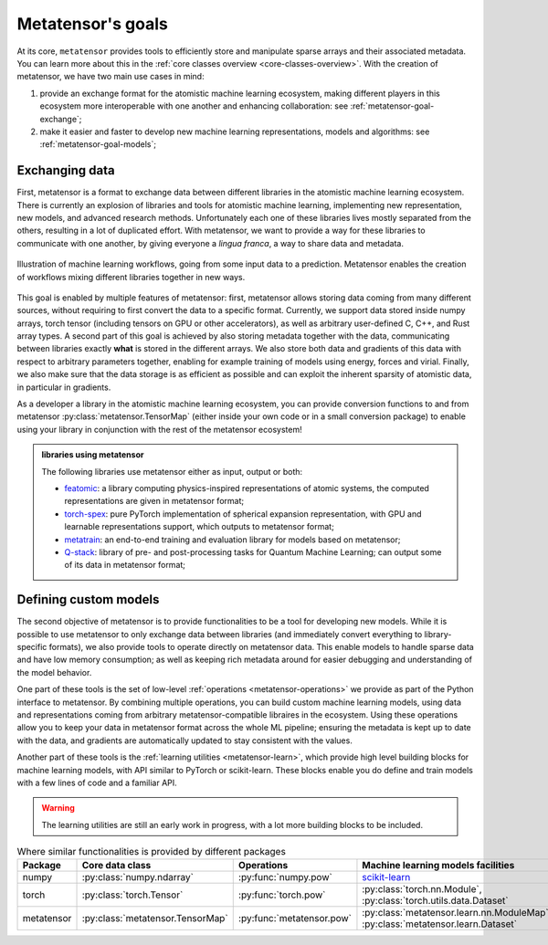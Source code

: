 .. _goals:

Metatensor's goals
==================

At its core, ``metatensor`` provides tools to efficiently store and manipulate
sparse arrays and their associated metadata. You can learn more about this in
the :ref:`core classes overview <core-classes-overview>`. With the creation of
metatensor, we have two main use cases in mind:

1. provide an exchange format for the atomistic machine learning ecosystem,
   making different players in this ecosystem more interoperable with one
   another and enhancing collaboration: see :ref:`metatensor-goal-exchange`;
2. make it easier and faster to develop new machine learning representations,
   models and algorithms: see :ref:`metatensor-goal-models`;

.. _metatensor-goal-exchange:

Exchanging data
^^^^^^^^^^^^^^^

First, metatensor is a format to exchange data between different libraries in the
atomistic machine learning ecosystem. There is currently an explosion of
libraries and tools for atomistic machine learning, implementing new
representation, new models, and advanced research methods. Unfortunately each
one of these libraries lives mostly separated from the others, resulting in a
lot of duplicated effort. With metatensor, we want to provide a way for these
libraries to communicate with one another, by giving everyone a *lingua franca*,
a way to share data and metadata.

.. figure:: /../static/images/goal-exchange.*
    :width: 400px
    :align: center

    Illustration of machine learning workflows, going from some input data to a
    prediction. Metatensor enables the creation of workflows mixing different
    libraries together in new ways.

This goal is enabled by multiple features of metatensor: first, metatensor allows
storing data coming from many different sources, without requiring to first
convert the data to a specific format. Currently, we support data stored inside
numpy arrays, torch tensor (including tensors on GPU or other accelerators), as
well as arbitrary user-defined C, C++, and Rust array types. A second part of
this goal is achieved by also storing metadata together with the data,
communicating between libraries exactly **what** is stored in the different
arrays. We also store both data and gradients of this data with respect to
arbitrary parameters together, enabling for example training of models using
energy, forces and virial. Finally, we also make sure that the data storage is
as efficient as possible and can exploit the inherent sparsity of atomistic
data, in particular in gradients.

As a developer a library in the atomistic machine learning ecosystem, you can
provide conversion functions to and from metatensor
:py:class:`metatensor.TensorMap` (either inside your own code or in a small
conversion package) to enable using your library in conjunction with the rest of
the metatensor ecosystem!

.. admonition:: libraries using metatensor

    The following libraries use metatensor either as input, output or both:

    - `featomic <https://github.com/metatensor/featomic/>`_: a library computing
      physics-inspired representations of atomic systems, the computed
      representations are given in metatensor format;
    - `torch-spex <https://github.com/lab-cosmo/torch-spex/>`_: pure PyTorch
      implementation of spherical expansion representation, with GPU and
      learnable representations support, which outputs to metatensor format;
    - `metatrain <https://github.com/lab-cosmo/metatrain/>`_: an
      end-to-end training and evaluation library for models based on metatensor;
    - `Q-stack <https://github.com/lcmd-epfl/Q-stack/>`_: library of pre- and
      post-processing tasks for Quantum Machine Learning; can output some of its
      data in metatensor format;

.. _metatensor-goal-models:

Defining custom models
^^^^^^^^^^^^^^^^^^^^^^

The second objective of metatensor is to provide functionalities to be a tool
for developing new models. While it is possible to use metatensor to only
exchange data between libraries (and immediately convert everything to
library-specific formats), we also provide tools to operate directly on
metatensor data. This enable models to handle sparse data and have low memory
consumption; as well as keeping rich metadata around for easier debugging and
understanding of the model behavior.

One part of these tools is the set of low-level :ref:`operations
<metatensor-operations>` we provide as part of the Python interface to
metatensor. By combining multiple operations, you can build custom machine
learning models, using data and representations coming from arbitrary
metatensor-compatible libraires in the ecosystem. Using these operations allow
you to keep your data in metatensor format across the whole ML pipeline;
ensuring the metadata is kept up to date with the data, and gradients are
automatically updated to stay consistent with the values.

Another part of these tools is the :ref:`learning utilities <metatensor-learn>`,
which provide high level building blocks for machine learning models, with API
similar to PyTorch or scikit-learn. These blocks enable you do define and train
models with a few lines of code and a familiar API.

.. warning::

    The learning utilities are still an early work in progress, with a lot more
    building blocks to be included.

.. table:: Where similar functionalities is provided by different packages
    :widths: auto

    +-------------+----------------------------------+---------------------------+----------------------------------------------+
    |  Package    | Core data class                  |  Operations               |  Machine learning models facilities          |
    +=============+==================================+===========================+==============================================+
    |  numpy      | :py:class:`numpy.ndarray`        | :py:func:`numpy.pow`      |  `scikit-learn`_                             |
    +-------------+----------------------------------+---------------------------+----------------------------------------------+
    |  torch      | :py:class:`torch.Tensor`         | :py:func:`torch.pow`      | :py:class:`torch.nn.Module`,                 |
    |             |                                  |                           | :py:class:`torch.utils.data.Dataset`         |
    +-------------+----------------------------------+---------------------------+----------------------------------------------+
    |  metatensor | :py:class:`metatensor.TensorMap` | :py:func:`metatensor.pow` | :py:class:`metatensor.learn.nn.ModuleMap`,   |
    |             |                                  |                           | :py:class:`metatensor.learn.Dataset`         |
    +-------------+----------------------------------+---------------------------+----------------------------------------------+


.. _scikit-learn: https://scikit-learn.org/
